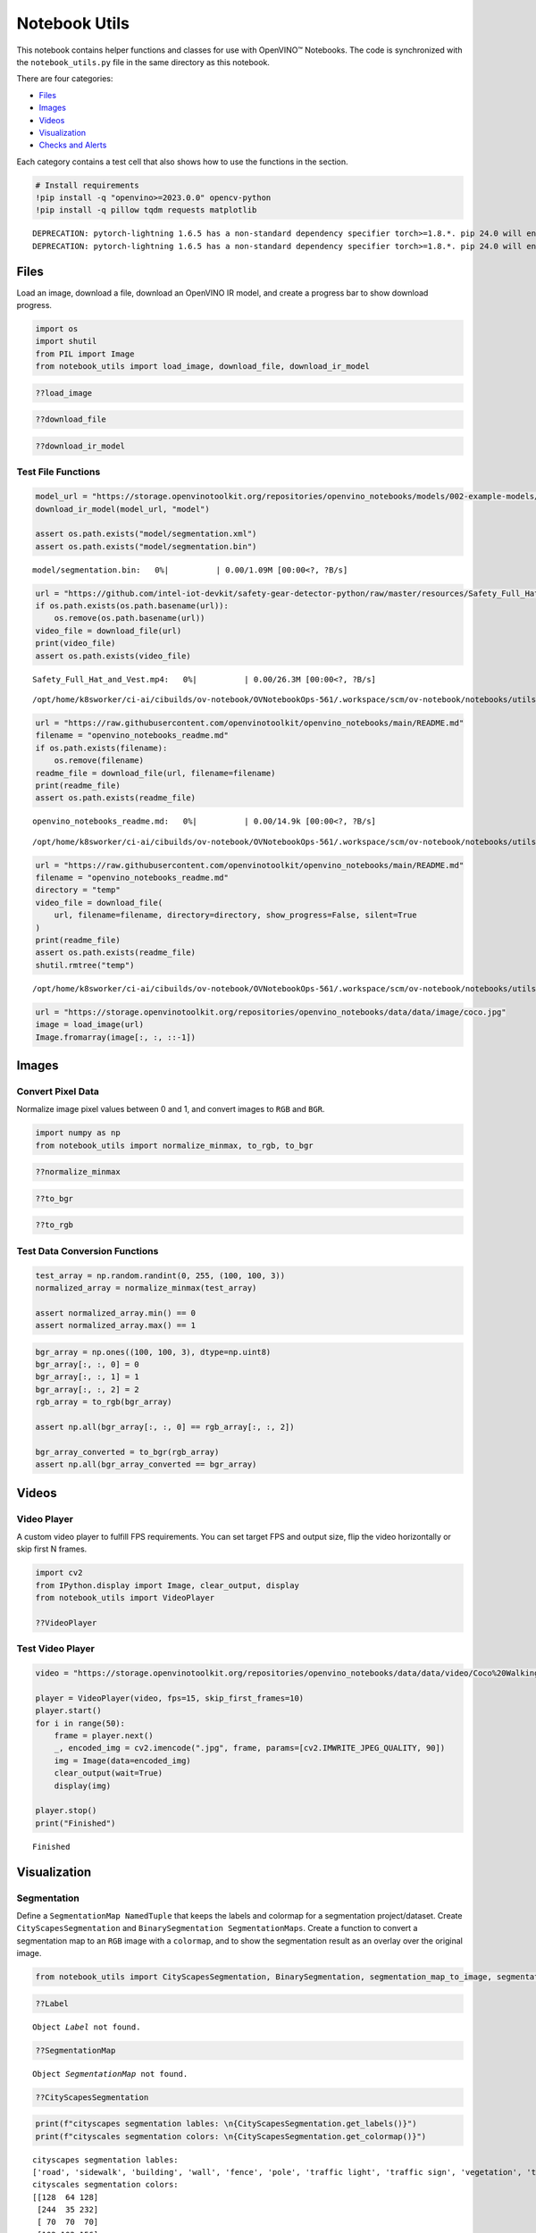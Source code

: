 Notebook Utils
==============

This notebook contains helper functions and classes for use with
OpenVINO™ Notebooks. The code is synchronized with the
``notebook_utils.py`` file in the same directory as this notebook.

There are four categories:

-  `Files <#files>`__
-  `Images <#images>`__
-  `Videos <#videos>`__
-  `Visualization <#visualization>`__
-  `Checks and Alerts <#checks-and-alerts>`__

Each category contains a test cell that also shows how to use the
functions in the section.

.. code:: ipython3

    # Install requirements
    !pip install -q "openvino>=2023.0.0" opencv-python
    !pip install -q pillow tqdm requests matplotlib


.. parsed-literal::

    DEPRECATION: pytorch-lightning 1.6.5 has a non-standard dependency specifier torch>=1.8.*. pip 24.0 will enforce this behaviour change. A possible replacement is to upgrade to a newer version of pytorch-lightning or contact the author to suggest that they release a version with a conforming dependency specifiers. Discussion can be found at https://github.com/pypa/pip/issues/12063
    DEPRECATION: pytorch-lightning 1.6.5 has a non-standard dependency specifier torch>=1.8.*. pip 24.0 will enforce this behaviour change. A possible replacement is to upgrade to a newer version of pytorch-lightning or contact the author to suggest that they release a version with a conforming dependency specifiers. Discussion can be found at https://github.com/pypa/pip/issues/12063
    

Files
-----



Load an image, download a file, download an OpenVINO IR model, and
create a progress bar to show download progress.

.. code:: ipython3

    import os
    import shutil
    from PIL import Image
    from notebook_utils import load_image, download_file, download_ir_model

.. code:: ipython3

    ??load_image

.. code:: ipython3

    ??download_file

.. code:: ipython3

    ??download_ir_model

Test File Functions
~~~~~~~~~~~~~~~~~~~



.. code:: ipython3

    model_url = "https://storage.openvinotoolkit.org/repositories/openvino_notebooks/models/002-example-models/segmentation.xml"
    download_ir_model(model_url, "model")
    
    assert os.path.exists("model/segmentation.xml")
    assert os.path.exists("model/segmentation.bin")



.. parsed-literal::

    model/segmentation.bin:   0%|          | 0.00/1.09M [00:00<?, ?B/s]


.. code:: ipython3

    url = "https://github.com/intel-iot-devkit/safety-gear-detector-python/raw/master/resources/Safety_Full_Hat_and_Vest.mp4"
    if os.path.exists(os.path.basename(url)):
        os.remove(os.path.basename(url))
    video_file = download_file(url)
    print(video_file)
    assert os.path.exists(video_file)



.. parsed-literal::

    Safety_Full_Hat_and_Vest.mp4:   0%|          | 0.00/26.3M [00:00<?, ?B/s]


.. parsed-literal::

    /opt/home/k8sworker/ci-ai/cibuilds/ov-notebook/OVNotebookOps-561/.workspace/scm/ov-notebook/notebooks/utils/Safety_Full_Hat_and_Vest.mp4


.. code:: ipython3

    url = "https://raw.githubusercontent.com/openvinotoolkit/openvino_notebooks/main/README.md"
    filename = "openvino_notebooks_readme.md"
    if os.path.exists(filename):
        os.remove(filename)
    readme_file = download_file(url, filename=filename)
    print(readme_file)
    assert os.path.exists(readme_file)



.. parsed-literal::

    openvino_notebooks_readme.md:   0%|          | 0.00/14.9k [00:00<?, ?B/s]


.. parsed-literal::

    /opt/home/k8sworker/ci-ai/cibuilds/ov-notebook/OVNotebookOps-561/.workspace/scm/ov-notebook/notebooks/utils/openvino_notebooks_readme.md


.. code:: ipython3

    url = "https://raw.githubusercontent.com/openvinotoolkit/openvino_notebooks/main/README.md"
    filename = "openvino_notebooks_readme.md"
    directory = "temp"
    video_file = download_file(
        url, filename=filename, directory=directory, show_progress=False, silent=True
    )
    print(readme_file)
    assert os.path.exists(readme_file)
    shutil.rmtree("temp")


.. parsed-literal::

    /opt/home/k8sworker/ci-ai/cibuilds/ov-notebook/OVNotebookOps-561/.workspace/scm/ov-notebook/notebooks/utils/openvino_notebooks_readme.md


.. code:: ipython3

    url = "https://storage.openvinotoolkit.org/repositories/openvino_notebooks/data/data/image/coco.jpg"
    image = load_image(url)
    Image.fromarray(image[:, :, ::-1])




.. image:: notebook_utils-with-output_files/notebook_utils-with-output_12_0.png



Images
------



Convert Pixel Data
~~~~~~~~~~~~~~~~~~



Normalize image pixel values between 0 and 1, and convert images to
``RGB`` and ``BGR``.

.. code:: ipython3

    import numpy as np
    from notebook_utils import normalize_minmax, to_rgb, to_bgr

.. code:: ipython3

    ??normalize_minmax

.. code:: ipython3

    ??to_bgr

.. code:: ipython3

    ??to_rgb

Test Data Conversion Functions
~~~~~~~~~~~~~~~~~~~~~~~~~~~~~~



.. code:: ipython3

    test_array = np.random.randint(0, 255, (100, 100, 3))
    normalized_array = normalize_minmax(test_array)
    
    assert normalized_array.min() == 0
    assert normalized_array.max() == 1

.. code:: ipython3

    bgr_array = np.ones((100, 100, 3), dtype=np.uint8)
    bgr_array[:, :, 0] = 0
    bgr_array[:, :, 1] = 1
    bgr_array[:, :, 2] = 2
    rgb_array = to_rgb(bgr_array)
    
    assert np.all(bgr_array[:, :, 0] == rgb_array[:, :, 2])
    
    bgr_array_converted = to_bgr(rgb_array)
    assert np.all(bgr_array_converted == bgr_array)

Videos
------



Video Player
~~~~~~~~~~~~



A custom video player to fulfill FPS requirements. You can set target
FPS and output size, flip the video horizontally or skip first N frames.

.. code:: ipython3

    import cv2
    from IPython.display import Image, clear_output, display
    from notebook_utils import VideoPlayer
    
    ??VideoPlayer

Test Video Player
~~~~~~~~~~~~~~~~~



.. code:: ipython3

    video = "https://storage.openvinotoolkit.org/repositories/openvino_notebooks/data/data/video/Coco%20Walking%20in%20Berkeley.mp4"
    
    player = VideoPlayer(video, fps=15, skip_first_frames=10)
    player.start()
    for i in range(50):
        frame = player.next()
        _, encoded_img = cv2.imencode(".jpg", frame, params=[cv2.IMWRITE_JPEG_QUALITY, 90])
        img = Image(data=encoded_img)
        clear_output(wait=True)
        display(img)
    
    player.stop()
    print("Finished")



.. image:: notebook_utils-with-output_files/notebook_utils-with-output_26_0.png


.. parsed-literal::

    Finished


Visualization
-------------



Segmentation
~~~~~~~~~~~~



Define a ``SegmentationMap NamedTuple`` that keeps the labels and
colormap for a segmentation project/dataset. Create
``CityScapesSegmentation`` and ``BinarySegmentation SegmentationMaps``.
Create a function to convert a segmentation map to an ``RGB`` image with
a ``colormap``, and to show the segmentation result as an overlay over
the original image.

.. code:: ipython3

    from notebook_utils import CityScapesSegmentation, BinarySegmentation, segmentation_map_to_image, segmentation_map_to_overlay

.. code:: ipython3

    ??Label


.. parsed-literal::

    Object `Label` not found.


.. code:: ipython3

    ??SegmentationMap


.. parsed-literal::

    Object `SegmentationMap` not found.


.. code:: ipython3

    ??CityScapesSegmentation

.. code:: ipython3

    print(f"cityscapes segmentation lables: \n{CityScapesSegmentation.get_labels()}")
    print(f"cityscales segmentation colors: \n{CityScapesSegmentation.get_colormap()}")


.. parsed-literal::

    cityscapes segmentation lables: 
    ['road', 'sidewalk', 'building', 'wall', 'fence', 'pole', 'traffic light', 'traffic sign', 'vegetation', 'terrain', 'sky', 'person', 'rider', 'car', 'truck', 'bus', 'train', 'motorcycle', 'bicycle', 'background']
    cityscales segmentation colors: 
    [[128  64 128]
     [244  35 232]
     [ 70  70  70]
     [102 102 156]
     [190 153 153]
     [153 153 153]
     [250 170  30]
     [220 220   0]
     [107 142  35]
     [152 251 152]
     [ 70 130 180]
     [220  20  60]
     [255   0   0]
     [  0   0 142]
     [  0   0  70]
     [  0  60 100]
     [  0  80 100]
     [  0   0 230]
     [119  11  32]
     [255 255 255]]


.. code:: ipython3

    ??BinarySegmentation

.. code:: ipython3

    print(f"binary segmentation lables: \n{BinarySegmentation.get_labels()}")
    print(f"binary segmentation colors: \n{BinarySegmentation.get_colormap()}")


.. parsed-literal::

    binary segmentation lables: 
    ['background', 'foreground']
    binary segmentation colors: 
    [[255 255 255]
     [  0   0   0]]


.. code:: ipython3

    ??segmentation_map_to_image

.. code:: ipython3

    ??segmentation_map_to_overlay

Network Results
~~~~~~~~~~~~~~~



Show network result image, optionally together with the source image and
a legend with labels.

.. code:: ipython3

    from notebook_utils import viz_result_image
    
    ??viz_result_image

Test Visualization Functions
~~~~~~~~~~~~~~~~~~~~~~~~~~~~



.. code:: ipython3

    testimage = np.zeros((100, 100, 3), dtype=np.uint8)
    testimage[30:80, 30:80, :] = [0, 255, 0]
    testimage[0:10, 0:10, :] = 100
    testimage[40:60, 40:60, :] = 128
    testimage[testimage == 0] = 128
    
    
    testmask1 = np.zeros((testimage.shape[:2]))
    testmask1[30:80, 30:80] = 1
    testmask1[40:50, 40:50] = 0
    testmask1[0:15, 0:10] = 2
    
    result_image_overlay = segmentation_map_to_overlay(
        image=testimage,
        result=testmask1,
        alpha=0.6,
        colormap=np.array([[0, 0, 0], [255, 0, 0], [255, 255, 0]]),
    )
    result_image = segmentation_map_to_image(testmask1, CityScapesSegmentation.get_colormap())
    result_image_no_holes = segmentation_map_to_image(
        testmask1, CityScapesSegmentation.get_colormap(), remove_holes=True
    )
    resized_result_image = cv2.resize(result_image, (50, 50))
    overlay_result_image = segmentation_map_to_overlay(
        testimage, testmask1, 0.6, CityScapesSegmentation.get_colormap(), remove_holes=False
    )
    
    fig1 = viz_result_image(result_image, testimage)
    fig2 = viz_result_image(result_image_no_holes, testimage, labels=CityScapesSegmentation)
    fig3 = viz_result_image(
        resized_result_image,
        testimage,
        source_title="Source Image",
        result_title="Resized Result Image",
        resize=True,
    )
    fig4 = viz_result_image(
        overlay_result_image,
        labels=CityScapesSegmentation,
        result_title="Image with Result Overlay",
    )
    
    display(fig1, fig2, fig3, fig4)



.. image:: notebook_utils-with-output_files/notebook_utils-with-output_41_0.png



.. image:: notebook_utils-with-output_files/notebook_utils-with-output_41_1.png



.. image:: notebook_utils-with-output_files/notebook_utils-with-output_41_2.png



.. image:: notebook_utils-with-output_files/notebook_utils-with-output_41_3.png


Checks and Alerts
-----------------



Create an alert class to show stylized info/error/warning messages and a
``check_device`` function that checks whether a given device is
available.

.. code:: ipython3

    from notebook_utils import NotebookAlert, DeviceNotFoundAlert, check_device, check_openvino_version

.. code:: ipython3

    ??NotebookAlert

.. code:: ipython3

    ??DeviceNotFoundAlert

.. code:: ipython3

    ??check_device

.. code:: ipython3

    ??check_openvino_version

Test Alerts
~~~~~~~~~~~



.. code:: ipython3

    NotebookAlert(message="Hello, world!", alert_class="info")
    DeviceNotFoundAlert("GPU");



.. raw:: html

    <div class="alert alert-info">Hello, world!



.. raw:: html

    <div class="alert alert-warning">Running this cell requires a GPU device, which is not available on this system. The following device is available: CPU


.. code:: ipython3

    assert check_device("CPU")

.. code:: ipython3

    if check_device("HELLOWORLD"):
        print("Hello World device found.")



.. raw:: html

    <div class="alert alert-warning">Running this cell requires a HELLOWORLD device, which is not available on this system. The following device is available: CPU


.. code:: ipython3

    check_openvino_version("2022.1");



.. raw:: html

    <div class="alert alert-danger">This notebook requires OpenVINO 2022.1. The version on your system is: <i>2023.1.0-12185-9e6b00e51cd-releases/2023/1</i>.<br>Please run <span style='font-family:monospace'>pip install --upgrade -r requirements.txt</span> in the openvino_env environment to install this version. See the <a href='https://github.com/openvinotoolkit/openvino_notebooks'>OpenVINO Notebooks README</a> for detailed instructions

